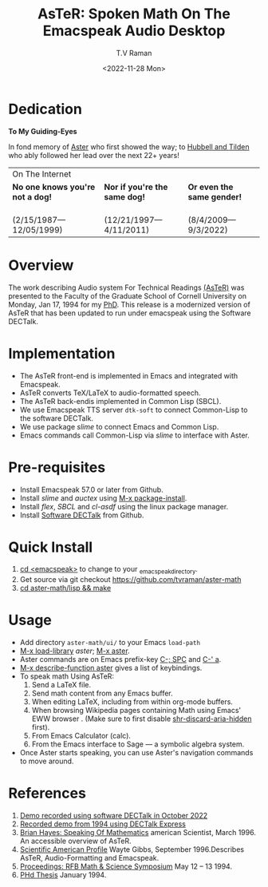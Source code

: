 * Dedication  
#+BEGIN_CENTER
*To My Guiding-Eyes*
#+END_CENTER

In fond memory of [[http://emacspeak.sf.net/raman/aster-labrador][Aster]] who first showed the way; to  [[http://emacspeak.sf.net/raman/hubbell-labrador][Hubbell and  ]][[http://emacspeak.sf.net/raman/tilden-labrador][Tilden]] who
ably followed her lead over the next 22+ years!

#+BEGIN_EXPORT html
<table>
<tr><td colspan="3">On The Internet</td></tr>
        <tr>
          <td><strong>No one knows you're not a dog!</strong></td>
          <td><strong>Nor  if you're the same dog!</strong></td>
          <td><strong>Or even the same gender!</strong></td>
        </tr>
        <tr>
          <td><a href="aster-labrador/">
	        <img src="aster-labrador/aster-geb-graduation.jpg"
	             alt="Aster Labrador" width="150" height="216" /></a>
 <br/>(2/15/1987—12/05/1999)</td>
            <td><a href="hubbell-labrador/">
	          <img
	              src="hubbell-labrador/hubbell-and-raman.jpg" width="150" height="216"
	              alt=" Hubbell Labrador" /></a>
<br/>(12/21/1997—4/11/2011)</td>
              <td><a href="tilden-labrador/">
	            <img src="tilden-labrador/raman-and-tilden-geb.jpg"
	                 alt="Tilden Labrador" width="150"
                         height="216" /></a>
<br/>(8/4/2009—9/3/2022)</td>
        </tr>
      </table>
#+END_EXPORT


#+options: ':nil *:t -:t ::t <:t H:3 \n:nil ^:t arch:headline
#+options: author:t broken-links:nil c:nil creator:nil
#+options: d:(not "LOGBOOK") date:t e:t email:nil f:t inline:t num:t
#+options: p:nil pri:nil prop:nil stat:t tags:t tasks:t tex:t
#+options: timestamp:t title:t toc:nil todo:t |:t
#+title: AsTeR: Spoken Math On The Emacspeak Audio Desktop
#+date: <2022-11-28 Mon>
#+author: T.V Raman
#+email: raman@google.com
#+language: en
#+select_tags: export
#+exclude_tags: noexport
#+creator: Emacs 29.0.50 (Org mode 9.5.5)
#+cite_export:


* Overview 

The work describing Audio system For Technical Readings
[[https://emacspeak.sourceforge.net/raman/aster/abstract.html][(AsTeR)]]
was presented to the Faculty of the Graduate School of Cornell
University on Monday, Jan 17, 1994 for my [[http://awards.acm.org/award_winners/raman_4110221.cfm][PhD]].
This release is a modernized version of AsTeR that has been updated to
run under emacspeak using the Software DECTalk.

* Implementation 

  - The AsTeR front-end  is implemented in Emacs and integrated with Emacspeak.
  - AsTeR converts TeX/LaTeX to  audio-formatted speech.
  - The AsTeR back-endis implemented in Common Lisp (SBCL).
  - We use Emacspeak TTS server ~dtk-soft~ to connect Common-Lisp to
    the software DECTalk.
  - We use package /slime/ to connect Emacs and Common Lisp.
  - Emacs commands call    Common-Lisp via /slime/ to interface with  Aster.

* Pre-requisites 

  - Install Emacspeak 57.0 or later from Github.
  - Install  /slime/ and /auctex/ using _M-x package-install_.
  - Install /flex/,  /SBCL/  and /cl-asdf/ using  the  linux  package manager.
  - Install  [[https://github.com/dectalk/dectalk][Software DECTalk]] from Github.
  
* Quick Install  

  1. _cd <emacspeak>_ to change to your _emacspeak_directory.
  2. Get source via git checkout [[https://github.com/tvraman/aster-math]]
  3. _cd aster-math/lisp  && make_

* Usage 

  - Add directory ~aster-math/ui/~ to your Emacs ~load-path~ 
  - _M-x load-library_ /aster/; _M-x aster_.
  - Aster commands are   on Emacs prefix-key
   _C-; SPC_ and _C-' a_.
  - _M-x describe-function aster_ gives a list of keybindings.
  - To speak math Using AsTeR:
    1. Send a LaTeX file.
    2. Send math content from any Emacs buffer.
    3. When  editing LaTeX, including from within org-mode buffers.
    4. When  browsing Wikipedia pages containing Math using Emacs'
       EWW browser . (Make sure to first disable _shr-discard-aria-hidden_ first).
    5. From Emacs  Calculator (calc).
    6. From the Emacs interface to Sage --- a symbolic algebra system.
  - Once Aster starts speaking, you can use Aster's
   navigation commands to move around.
* References

  
  1. [[https://emacspeak.sourceforge.net/raman/aster/2022-aster.ogg][Demo recorded using software DECTalk in October 2022]]
  2. [[https://emacspeak.sourceforge.net/raman/aster/aster-toplevel.html][Recorded demo from 1994 using DECTalk Express]]
  3. [[http://emacspeak.sf.net/raman/amsci-96.pdf][Brian Hayes: Speaking Of Mathematics]] american Scientist, March 1996. An accessible overview of  AsTeR.
  4. [[https://emacspeak.sourceforge.net/raman/sciam-0996profile.html][Scientific American Profile]] Wayte Gibbs, September 1996.Describes  AsTeR, Audio-Formatting and Emacspeak.
  5. [[https://emacspeak.sourceforge.net/raman/publications/rfb-math-workshop/][Proceedings: RFB Math & Science Symposium]] May 12 – 13 1994.
  6. [[https://emacspeak.sourceforge.net/raman/phd-thesis/index.html][PHd Thesis]] January 1994.

